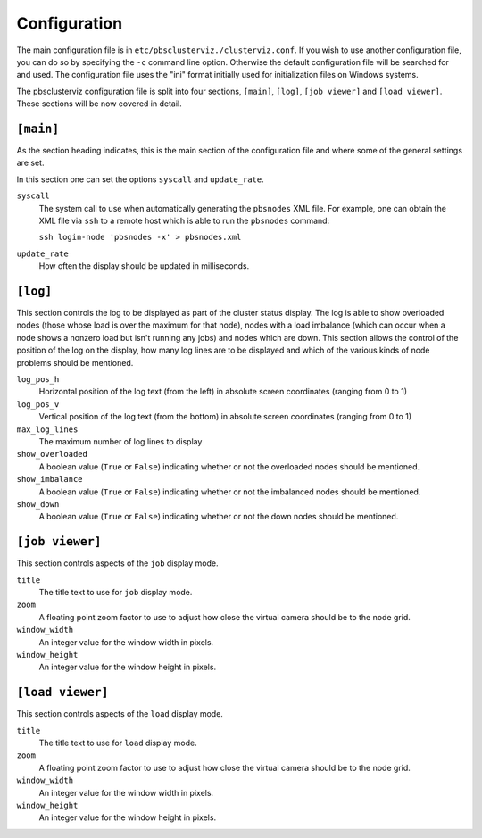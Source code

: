 ==========================================================================
Configuration
==========================================================================

The main configuration file is in ``etc/pbsclusterviz./clusterviz.conf``.
If you wish to use another configuration file, you can do so by specifying
the ``-c`` command line option.  Otherwise the default configuration file
will be searched for and used.  The configuration file uses the "ini" format
initially used for initialization files on Windows systems.

The pbsclusterviz configuration file is split into four sections,
``[main]``, ``[log]``, ``[job viewer]`` and ``[load viewer]``.  These
sections will be now covered in detail.

``[main]``
----------

As the section heading indicates, this is the main section of the
configuration file and where some of the general settings are set.

In this section one can set the options ``syscall`` and ``update_rate``.

``syscall``
    The system call to use when automatically generating the ``pbsnodes``
    XML file.  For example, one can obtain the XML file via ``ssh`` to a
    remote host which is able to run the ``pbsnodes`` command:

    ``ssh login-node 'pbsnodes -x' > pbsnodes.xml``

``update_rate``
    How often the display should be updated in milliseconds.


``[log]``
----------

This section controls the log to be displayed as part of the cluster status
display.  The log is able to show overloaded nodes (those whose load is over
the maximum for that node), nodes with a load imbalance (which can occur
when a node shows a nonzero load but isn't running any jobs) and nodes which
are down.  This section allows the control of the position of the log on the
display, how many log lines are to be displayed and which of the various
kinds of node problems should be mentioned.

``log_pos_h``
    Horizontal position of the log text (from the left) in absolute screen
    coordinates (ranging from 0 to 1)

``log_pos_v``
    Vertical position of the log text (from the bottom) in absolute screen
    coordinates (ranging from 0 to 1)

``max_log_lines``
    The maximum number of log lines to display

``show_overloaded``
    A boolean value (``True`` or ``False``) indicating whether or not the
    overloaded nodes should be mentioned.

``show_imbalance``
    A boolean value (``True`` or ``False``) indicating whether or not the
    imbalanced nodes should be mentioned.

``show_down``
    A boolean value (``True`` or ``False``) indicating whether or not the
    down nodes should be mentioned.

``[job viewer]``
----------------

This section controls aspects of the ``job`` display mode.

``title``
    The title text to use for ``job`` display mode.

``zoom``
    A floating point zoom factor to use to adjust how close the virtual
    camera should be to the node grid.

``window_width``
    An integer value for the window width in pixels.

``window_height``
    An integer value for the window height in pixels.

``[load viewer]``
-----------------

This section controls aspects of the ``load`` display mode.

``title``
    The title text to use for ``load`` display mode.

``zoom``
    A floating point zoom factor to use to adjust how close the virtual
    camera should be to the node grid.

``window_width``
    An integer value for the window width in pixels.

``window_height``
    An integer value for the window height in pixels.
